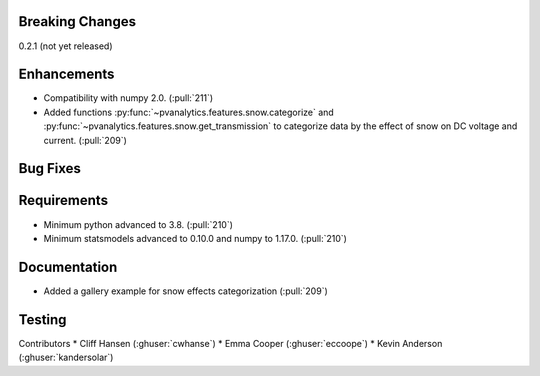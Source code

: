 .. _whatsnew_021:

Breaking Changes
~~~~~~~~~~~~~~~~
0.2.1 (not yet released)


Enhancements
~~~~~~~~~~~~
* Compatibility with numpy 2.0. (:pull:`211`)
* Added functions :py:func:`~pvanalytics.features.snow.categorize`
  and :py:func:`~pvanalytics.features.snow.get_transmission` to categorize
  data by the effect of snow on DC voltage and current. (:pull:`209`)


Bug Fixes
~~~~~~~~~


Requirements
~~~~~~~~~~~~
* Minimum python advanced to 3.8. (:pull:`210`)
* Minimum statsmodels advanced to 0.10.0 and numpy to 1.17.0. (:pull:`210`)

Documentation
~~~~~~~~~~~~~
* Added a gallery example for snow effects categorization (:pull:`209`)

Testing
~~~~~~~


Contributors
* Cliff Hansen (:ghuser:`cwhanse`)
* Emma Cooper (:ghuser:`eccoope`)
* Kevin Anderson (:ghuser:`kandersolar`)
